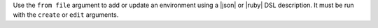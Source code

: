 .. The contents of this file are included in multiple topics.
.. This file describes a command or a sub-command for Knife.
.. This file should not be changed in a way that hinders its ability to appear in multiple documentation sets.


Use the ``from file`` argument to add or update an environment using a |json| or |ruby| DSL description. It must be run with the ``create`` or ``edit`` arguments.
